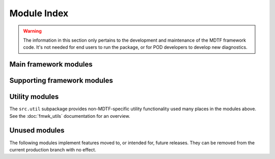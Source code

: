 Module Index
============

.. warning::
   The information in this section only pertains to the development and 
   maintenance of the MDTF framework code. It's not needed for end users to run 
   the package, or for POD developers to develop new diagnostics.

Main framework modules
----------------------

.. autosummary::

   src.core
   src.data_manager
   src.data_sources
   src.diagnostic
   src.environment_manager
   src.preprocessor
   src.output_manager

Supporting framework modules
----------------------------

.. autosummary::

   src.cli
   src.cmip6
   src.data_model
   src.mdtf_info
   src.units
   src.verify_links
   src.xr_parser

Utility modules
---------------

The ``src.util`` subpackage provides non-MDTF-specific utility functionality used many places in the modules above. See the :doc:`fmwk_utils` documentation for an overview.

.. autosummary::

   src.util.basic
   src.util.dataclass
   src.util.datelabel
   src.util.exceptions
   src.util.filesystem
   src.util.logs
   src.util.processes

Unused modules
--------------

The following modules implement features moved to, or intended for, future releases. They can be removed from the current production branch with no effect.

.. autosummary::

   src.conflict_resolution
   src.install